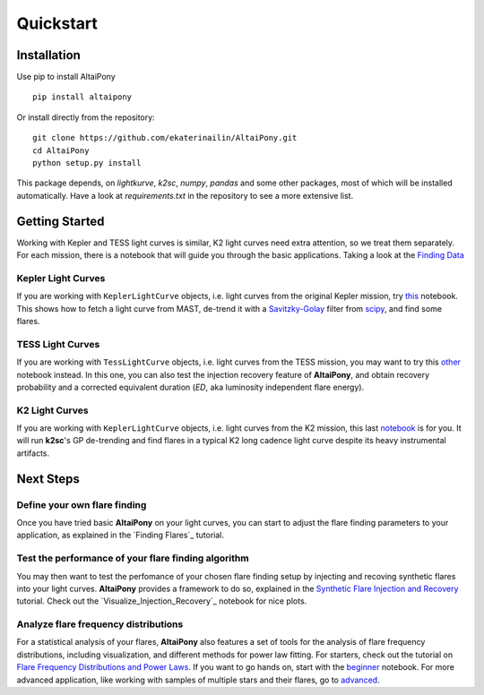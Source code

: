 Quickstart
=======================================

Installation
^^^^^^^^^^^^


Use pip to install AltaiPony

::
	
    pip install altaipony


Or install directly from the repository:

::
    
    git clone https://github.com/ekaterinailin/AltaiPony.git
    cd AltaiPony
    python setup.py install

This package depends, on `lightkurve`, `k2sc`, `numpy`, `pandas` and some other packages, most of which will be installed automatically. Have a look at `requirements.txt` in the repository to see a more extensive list.
   

Getting Started
^^^^^^^^^^^^^^^^

Working with Kepler and TESS light curves is similar, K2 light curves need extra attention, so we treat them separately. For each mission, there is a notebook that will guide you through the basic applications. Taking a look at the `Finding Data`_

Kepler Light Curves
...................

If you are working with ``KeplerLightCurve`` objects, i.e. light curves from the original Kepler mission, try this_ notebook. This shows how to fetch a light curve from MAST, de-trend it with a Savitzky-Golay_ filter from scipy_, and find some flares.

TESS Light Curves
...................

If you are working with ``TessLightCurve`` objects, i.e. light curves from the TESS mission, you may want to try this other_ notebook instead. In this one, you can also test the injection recovery feature of **AltaiPony**, and obtain recovery probability and a corrected equivalent duration (*ED*, aka luminosity independent flare energy).

K2 Light Curves
...................

If you are working with ``KeplerLightCurve`` objects, i.e. light curves from the K2 mission, this last notebook_ is for you. It will run **k2sc**'s GP de-trending and find flares in a typical K2 long cadence light curve despite its heavy instrumental artifacts.


Next Steps
^^^^^^^^^^^

Define your own flare finding
.............................

Once you have tried basic **AltaiPony** on your light curves, you can start to adjust the flare finding parameters to your application, as explained in the `Finding Flares`_ tutorial.


Test the performance of your flare finding algorithm
.....................................................

You may then want to test the perfomance of your chosen flare finding setup by injecting and recoving synthetic flares into your light curves. **AltaiPony** provides a framework to do so, explained in the `Synthetic Flare Injection and Recovery`_ tutorial. Check out the `Visualize_Injection_Recovery`_ notebook for nice plots.

Analyze flare frequency distributions
......................................

For a statistical analysis of your flares, **AltaiPony** also features a set of tools for the analysis of flare frequency distributions, including visualization, and different methods for power law fitting. For starters, check out the tutorial on `Flare Frequency Distributions and Power Laws`_. If you want to go hands on, start with the `beginner`_ notebook. For more advanced application, like working with samples of multiple stars and their flares, go to `advanced`_. 


.. _Aigrain et al. 2016: http://ascl.net/1605.012
.. _fork: https://github.com/ekaterinailin/k2sc
.. _notebook: https://github.com/ekaterinailin/AltaiPony/blob/master/notebooks/Getting_Started.ipynb
.. _this: https://github.com/ekaterinailin/AltaiPony/blob/master/notebooks/Kepler_Light_Curves_With_Flares.ipynb
.. _Savitzky-Golay: http://www.statistics4u.info/fundstat_eng/cc_filter_savgolay.html
.. _scipy: https://docs.scipy.org/doc/scipy-0.15.1/reference/generated/scipy.signal.savgol_filter.html
.. _other: https://github.com/ekaterinailin/AltaiPony/blob/master/notebooks/TESS_Light_Curves_With_Flares.ipynb
.. _in this tutorial: https://altaipony.readthedocs.io/en/latest/tutorials/altai.html
.. _Finding Data: https://altaipony.readthedocs.io/en/latest/tutorials/lcio.html
.. _Synthetic Flare Injection and Recovery: https://altaipony.readthedocs.io/en/latest/tutorials/fakeflares.html
.. _Visualize_Injection_Recovery.ipynb: https://github.com/ekaterinailin/AltaiPony/blob/master/notebooks/Visualize_Injection_Recovery.ipynb
.. _beginner: https://github.com/ekaterinailin/AltaiPony/blob/master/notebooks/Beginner_Flare_Frequency_Distributions_and_Power_Laws.ipynb
.. _advanced: https://github.com/ekaterinailin/AltaiPony/blob/master/notebooks/Advanced_Flare_Frequency_Distributions_and_Power_Laws.ipynb
.. _Flare Frequency Distributions and Power Laws: https://altaipony.readthedocs.io/en/latest/tutorials/ffds.html
